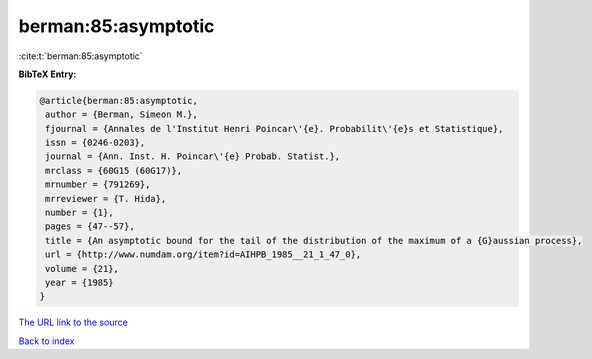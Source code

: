 berman:85:asymptotic
====================

:cite:t:`berman:85:asymptotic`

**BibTeX Entry:**

.. code-block:: bibtex

   @article{berman:85:asymptotic,
    author = {Berman, Simeon M.},
    fjournal = {Annales de l'Institut Henri Poincar\'{e}. Probabilit\'{e}s et Statistique},
    issn = {0246-0203},
    journal = {Ann. Inst. H. Poincar\'{e} Probab. Statist.},
    mrclass = {60G15 (60G17)},
    mrnumber = {791269},
    mrreviewer = {T. Hida},
    number = {1},
    pages = {47--57},
    title = {An asymptotic bound for the tail of the distribution of the maximum of a {G}aussian process},
    url = {http://www.numdam.org/item?id=AIHPB_1985__21_1_47_0},
    volume = {21},
    year = {1985}
   }
`The URL link to the source <ttp://www.numdam.org/item?id=AIHPB_1985__21_1_47_0}>`_


`Back to index <../By-Cite-Keys.html>`_
